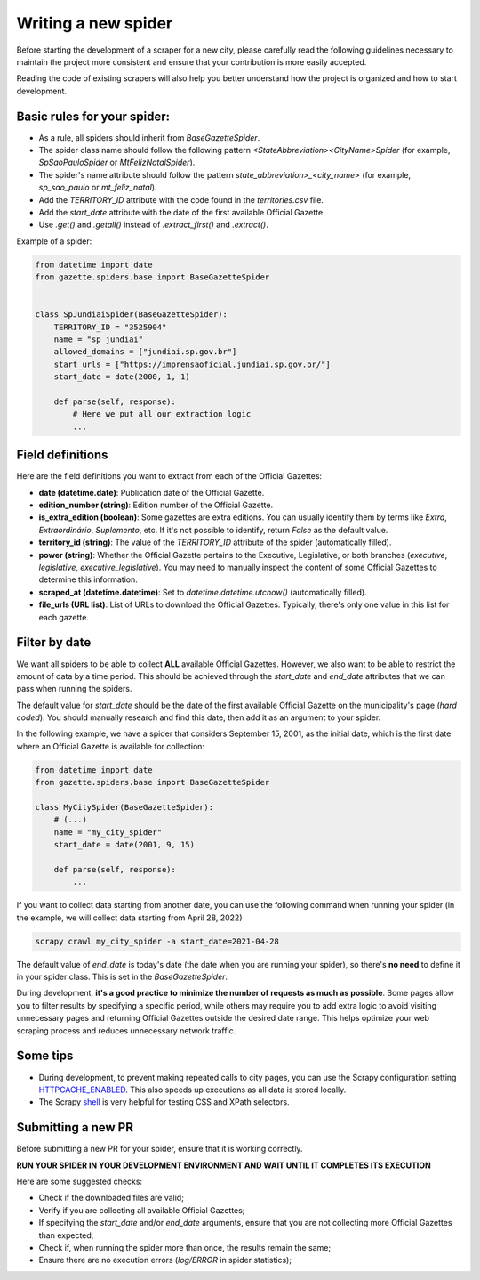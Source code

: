 Writing a new spider
=========================
Before starting the development of a scraper for a new city, please carefully read the following guidelines necessary to maintain the project more consistent and ensure that your contribution is more easily accepted.

Reading the code of existing scrapers will also help you better understand how the project is organized and how to start development.


Basic rules for your spider:
------------------------------

- As a rule, all spiders should inherit from `BaseGazetteSpider`.
- The spider class name should follow the following pattern `<StateAbbreviation><CityName>Spider` (for example, `SpSaoPauloSpider` or `MtFelizNatalSpider`).
- The spider's name attribute should follow the pattern `state_abbreviation>_<city_name>` (for example, `sp_sao_paulo` or `mt_feliz_natal`).
- Add the `TERRITORY_ID` attribute with the code found in the `territories.csv` file.
- Add the `start_date` attribute with the date of the first available Official Gazette.
- Use `.get()` and `.getall()` instead of `.extract_first()` and `.extract()`.

Example of a spider:

.. code-block:: python

    from datetime import date
    from gazette.spiders.base import BaseGazetteSpider


    class SpJundiaiSpider(BaseGazetteSpider):
        TERRITORY_ID = "3525904"
        name = "sp_jundiai"
        allowed_domains = ["jundiai.sp.gov.br"]
        start_urls = ["https://imprensaoficial.jundiai.sp.gov.br/"]
        start_date = date(2000, 1, 1)

        def parse(self, response):
            # Here we put all our extraction logic
            ...

Field definitions
-------------------

Here are the field definitions you want to extract from each of the Official Gazettes:

- **date (datetime.date)**: Publication date of the Official Gazette.
- **edition_number (string)**: Edition number of the Official Gazette.
- **is_extra_edition (boolean)**: Some gazettes are extra editions. You can usually identify them by terms like *Extra*, *Extraordinário*, *Suplemento*, etc. If it's not possible to identify, return `False` as the default value.
- **territory_id (string)**: The value of the `TERRITORY_ID` attribute of the spider (automatically filled).
- **power (string)**:  Whether the Official Gazette pertains to the Executive, Legislative, or both branches (`executive`, `legislative`, `executive_legislative`). You may need to manually inspect the content of some Official Gazettes to determine this information.
- **scraped_at (datetime.datetime)**: Set to `datetime.datetime.utcnow()` (automatically filled).
- **file_urls (URL list)**: List of URLs to download the Official Gazettes. Typically, there's only one value in this list for each gazette.

Filter by date
---------------

We want all spiders to be able to collect **ALL** available Official Gazettes. However, we also want to be able to restrict the amount of data by a time period. This should be achieved through the `start_date` and `end_date` attributes that we can pass when running the spiders.

The default value for `start_date` should be the date of the first available Official Gazette on the municipality's page (*hard coded*). You should manually research and find this date, then add it as an argument to your spider.

In the following example, we have a spider that considers September 15, 2001, as the initial date, which is the first date where an Official Gazette is available for collection:

.. code-block:: python

    from datetime import date
    from gazette.spiders.base import BaseGazetteSpider

    class MyCitySpider(BaseGazetteSpider):
        # (...)
        name = "my_city_spider"
        start_date = date(2001, 9, 15)

        def parse(self, response):
            ...

If you want to collect data starting from another date, you can use the following command when running your spider (in the example, we will collect data starting from April 28, 2022)


.. code-block:: sh

    scrapy crawl my_city_spider -a start_date=2021-04-28


The default value of `end_date` is today's date (the date when you are running your spider), so there's **no need** to define it in your spider class. This is set in the `BaseGazetteSpider`.

During development, **it's a good practice to minimize the number of requests as much as possible**. Some pages allow you to filter results by specifying a specific period, while others may require you to add extra logic to avoid visiting unnecessary pages and returning Official Gazettes outside the desired date range. This helps optimize your web scraping process and reduces unnecessary network traffic.

Some tips
-------------

- During development, to prevent making repeated calls to city pages, you can use the Scrapy configuration setting `HTTPCACHE_ENABLED`_. This also speeds up executions as all data is stored locally.
- The Scrapy `shell`_ is very helpful for testing CSS and XPath selectors.


Submitting a new PR
---------------------
Before submitting a new PR for your spider, ensure that it is working correctly.

**RUN YOUR SPIDER IN YOUR DEVELOPMENT ENVIRONMENT AND WAIT UNTIL IT COMPLETES ITS EXECUTION**

Here are some suggested checks:

- Check if the downloaded files are valid;
- Verify if you are collecting all available Official Gazettes;
- If specifying the `start_date` and/or `end_date` arguments, ensure that you are not collecting more Official Gazettes than expected;
- Check if, when running the spider more than once, the results remain the same;
- Ensure there are no execution errors (`log/ERROR` in spider statistics);

.. _shell: https://docs.scrapy.org/en/latest/topics/shell.html
.. _HTTPCACHE_ENABLED: https://docs.scrapy.org/en/latest/topics/downloader-middleware.html#httpcache-enabled
